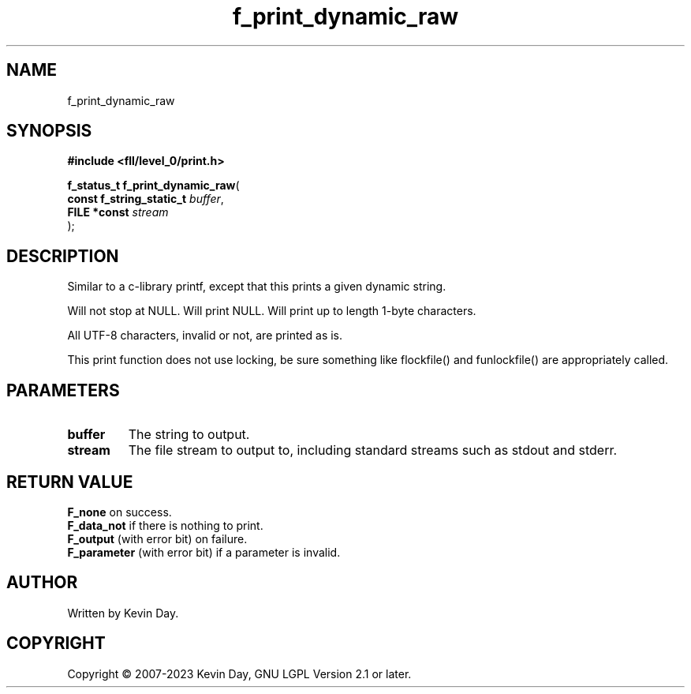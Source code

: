 .TH f_print_dynamic_raw "3" "July 2023" "FLL - Featureless Linux Library 0.6.7" "Library Functions"
.SH "NAME"
f_print_dynamic_raw
.SH SYNOPSIS
.nf
.B #include <fll/level_0/print.h>
.sp
\fBf_status_t f_print_dynamic_raw\fP(
    \fBconst f_string_static_t \fP\fIbuffer\fP,
    \fBFILE *const             \fP\fIstream\fP
);
.fi
.SH DESCRIPTION
.PP
Similar to a c-library printf, except that this prints a given dynamic string.
.PP
Will not stop at NULL. Will print NULL. Will print up to length 1-byte characters.
.PP
All UTF-8 characters, invalid or not, are printed as is.
.PP
This print function does not use locking, be sure something like flockfile() and funlockfile() are appropriately called.
.SH PARAMETERS
.TP
.B buffer
The string to output.

.TP
.B stream
The file stream to output to, including standard streams such as stdout and stderr.

.SH RETURN VALUE
.PP
\fBF_none\fP on success.
.br
\fBF_data_not\fP if there is nothing to print.
.br
\fBF_output\fP (with error bit) on failure.
.br
\fBF_parameter\fP (with error bit) if a parameter is invalid.
.SH AUTHOR
Written by Kevin Day.
.SH COPYRIGHT
.PP
Copyright \(co 2007-2023 Kevin Day, GNU LGPL Version 2.1 or later.
